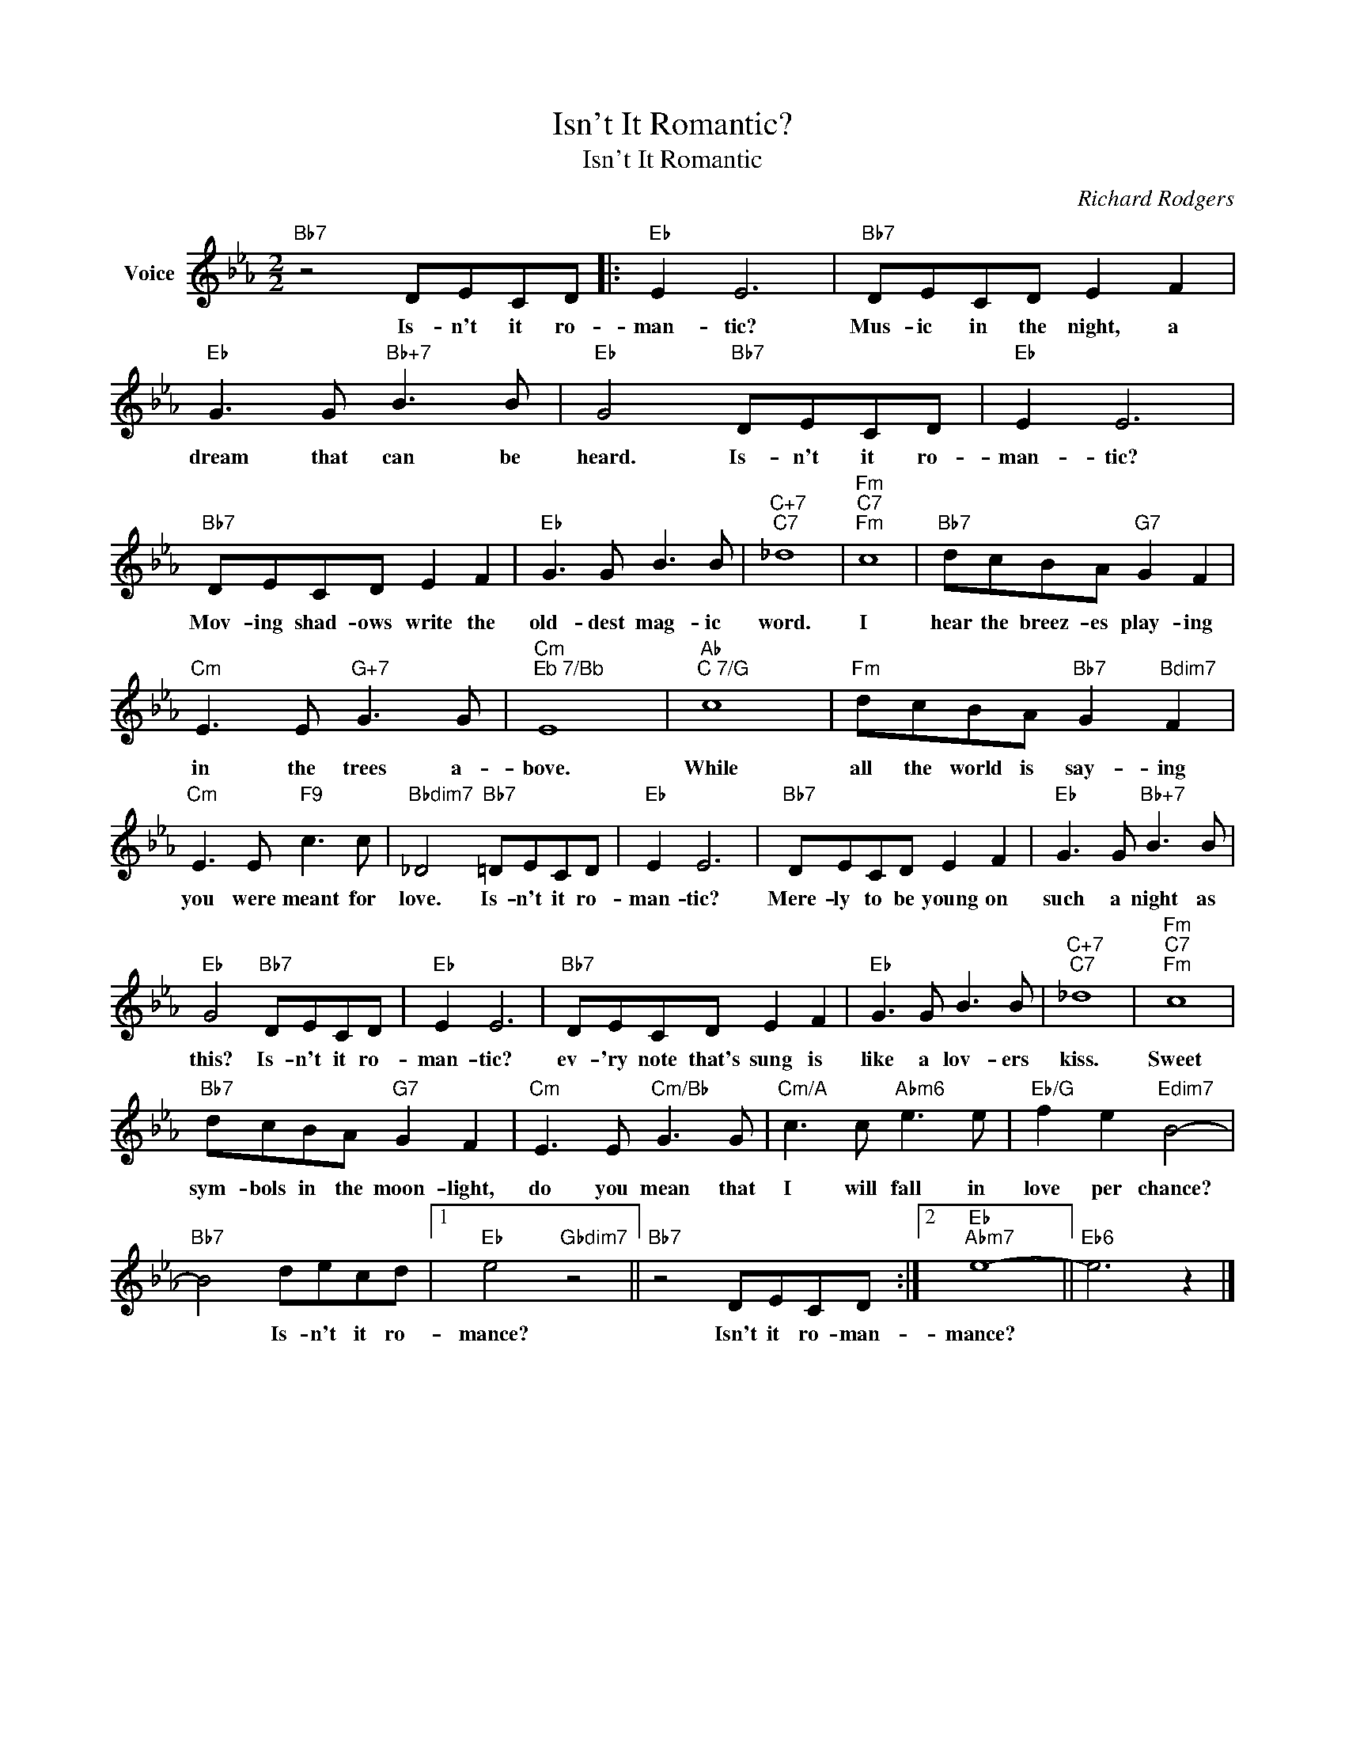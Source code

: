 X:1
T:Isn't It Romantic?
T:Isn't It Romantic
C:Richard Rodgers
Z:All Rights Reserved
L:1/8
M:2/2
K:Eb
V:1 treble nm="Voice"
%%MIDI program 52
V:1
"Bb7" z4 DECD |:"Eb" E2 E6 |"Bb7" DECD E2 F2 |"Eb" G3 G"Bb+7" B3 B |"Eb" G4"Bb7" DECD |"Eb" E2 E6 | %6
w: Is- n't it ro-|man- tic?|Mus- ic in the night, a|dream that can be|heard. Is- n't it ro-|man- tic?|
"Bb7" DECD E2 F2 |"Eb" G3 G B3 B |"C+7""C7" _d8 |"Fm""C7""Fm" c8 |"Bb7" dcBA"G7" G2 F2 | %11
w: Mov- ing shad- ows write the|old- dest mag- ic|word.|I|hear the breez- es play- ing|
"Cm" E3 E"G+7" G3 G |"Cm""^Eb 7/Bb" E8 |"Ab""^C 7/G" c8 |"Fm" dcBA"Bb7" G2"Bdim7" F2 | %15
w: in the trees a-|bove.|While|all the world is say- ing|
"Cm" E3 E"F9" c3 c |"Bbdim7" _D4"Bb7" =DECD |"Eb" E2 E6 |"Bb7" DECD E2 F2 |"Eb" G3 G"Bb+7" B3 B | %20
w: you were meant for|love. Is- n't it ro-|man- tic?|Mere- ly to be young on|such a night as|
"Eb" G4"Bb7" DECD |"Eb" E2 E6 |"Bb7" DECD E2 F2 |"Eb" G3 G B3 B |"C+7""C7" _d8 |"Fm""C7""Fm" c8 | %26
w: this? Is- n't it ro-|man- tic?|ev- 'ry note that's sung is|like a lov- ers|kiss.|Sweet|
"Bb7" dcBA"G7" G2 F2 |"Cm" E3 E"Cm/Bb" G3 G |"Cm/A" c3 c"Abm6" e3 e |"Eb/G" f2 e2"Edim7" B4- | %30
w: sym- bols in the moon- light,|do you mean that|I will fall in|love per chance?|
"Bb7" B4 decd |1"Eb" e4"Gbdim7" z4 ||"Bb7" z4 DECD :|2"Eb""Abm7" e8- ||"Eb6" e6 z2 |] %35
w: * Is- n't it ro-|mance?|Isn't it ro- man-|mance?||

